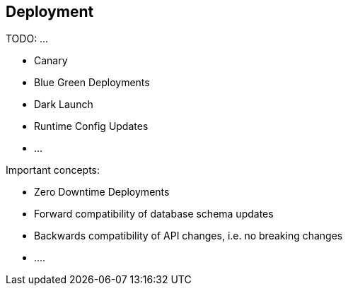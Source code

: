== Deployment ==

TODO: ...

* Canary
* Blue Green Deployments
* Dark Launch
* Runtime Config Updates
* ...

Important concepts:

* Zero Downtime Deployments
* Forward compatibility of database schema updates
* Backwards compatibility of API changes, i.e. no breaking changes
* ....
